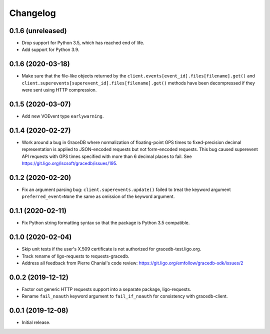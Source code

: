 Changelog
=========

0.1.6 (unreleased)
------------------

-   Drop support for Python 3.5, which has reached end of life.

-   Add support for Python 3.9.

0.1.6 (2020-03-18)
------------------

-   Make sure that the file-like objects returned by the
    ``client.events[event_id].files[filename].get()`` and
    ``client.superevents[superevent_id].files[filename].get()`` methods have
    been decompressed if they were sent using HTTP compression.

0.1.5 (2020-03-07)
------------------

-   Add new VOEvent type ``earlywarning``.

0.1.4 (2020-02-27)
------------------

-   Work around a bug in GraceDB where normalization of floating-point GPS
    times to fixed-precision decimal representation is applied to JSON-encoded
    requests but not form-encoded requests. This bug caused superevent API
    requests with GPS times specified with more than 6 decimal places to fail.
    See https://git.ligo.org/lscsoft/gracedb/issues/195.

0.1.2 (2020-02-20)
------------------

-   Fix an argument parsing bug: ``client.superevents.update()`` failed to
    treat the keyword argument ``preferred_event=None`` the same as omission of
    the keyword argument.

0.1.1 (2020-02-11)
------------------

-   Fix Python string formatting syntax so that the package is Python 3.5
    compatible.

0.1.0 (2020-02-04)
------------------

-   Skip unit tests if the user's X.509 certificate is not authorized for
    gracedb-test.ligo.org.

-   Track rename of ligo-requests to requests-gracedb.

-   Address all feedback from Pierre Chanial's code review:
    https://git.ligo.org/emfollow/gracedb-sdk/issues/2

0.0.2 (2019-12-12)
------------------

-   Factor out generic HTTP requests support into a separate package,
    ligo-requests.

-   Rename ``fail_noauth`` keyword argument to ``fail_if_noauth`` for
    consistency with gracedb-client.

0.0.1 (2019-12-08)
------------------

-   Initial release.
